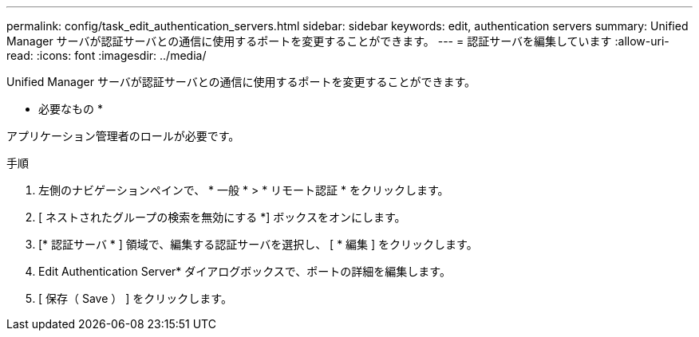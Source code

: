 ---
permalink: config/task_edit_authentication_servers.html 
sidebar: sidebar 
keywords: edit, authentication servers 
summary: Unified Manager サーバが認証サーバとの通信に使用するポートを変更することができます。 
---
= 認証サーバを編集しています
:allow-uri-read: 
:icons: font
:imagesdir: ../media/


[role="lead"]
Unified Manager サーバが認証サーバとの通信に使用するポートを変更することができます。

* 必要なもの *

アプリケーション管理者のロールが必要です。

.手順
. 左側のナビゲーションペインで、 * 一般 * > * リモート認証 * をクリックします。
. [ ネストされたグループの検索を無効にする *] ボックスをオンにします。
. [* 認証サーバ * ] 領域で、編集する認証サーバを選択し、 [ * 編集 ] をクリックします。
. Edit Authentication Server* ダイアログボックスで、ポートの詳細を編集します。
. [ 保存（ Save ） ] をクリックします。

